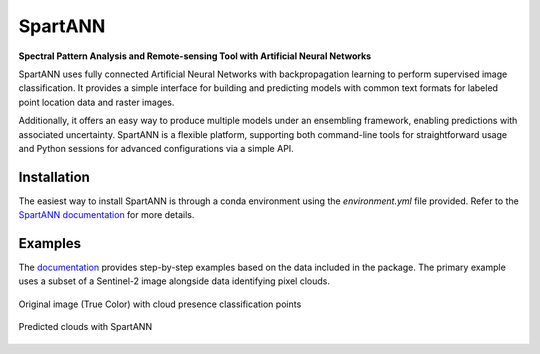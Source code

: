SpartANN
========

**Spectral Pattern Analysis and Remote-sensing Tool with Artificial Neural Networks**

SpartANN uses fully connected Artificial Neural Networks with backpropagation learning to perform supervised image classification. It provides a simple interface for building and predicting models with common text formats for labeled point location data and raster images.

Additionally, it offers an easy way to produce multiple models under an ensembling framework, enabling predictions with associated uncertainty. SpartANN is a flexible platform, supporting both command-line tools for straightforward usage and Python sessions for advanced configurations via a simple API.

Installation
------------

The easiest way to install SpartANN is through a conda environment using the `environment.yml` file provided. Refer to the `SpartANN documentation <https://ptarroso.github.io/SpartANN/>`_ for more details.




Examples
--------

The `documentation <https://ptarroso.github.io/SpartANN/>`_ provides step-by-step examples based on the data included in the package. The primary example uses a subset of a Sentinel-2 image alongside data identifying pixel clouds.

.. figure:: docs/examples/assets/raster_with_points.png
    :align: center

    Original image (True Color) with cloud presence classification points

.. figure:: docs/examples/assets/predicted_clouds.png
    :align: center

    Predicted clouds with SpartANN
